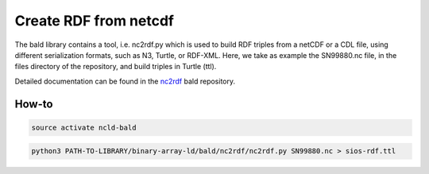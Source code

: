 Create RDF from netcdf
""""""""""""""""""""""
The bald library contains a tool, i.e. nc2rdf.py which is used to build RDF triples from a netCDF or a CDL file, using different serialization formats, such as N3, Turtle, or RDF-XML. 
Here, we take as example the SN99880.nc file, in the files directory of the repository, and build triples in Turtle (ttl). 

Detailed documentation can be found in the `nc2rdf <https://github.com/binary-array-ld/bald/tree/master/nc2rdf>`_ bald repository. 


How-to
------

.. code-block:: bash

 source activate ncld-bald


.. code-block:: bash

 python3 PATH-TO-LIBRARY/binary-array-ld/bald/nc2rdf/nc2rdf.py SN99880.nc > sios-rdf.ttl
